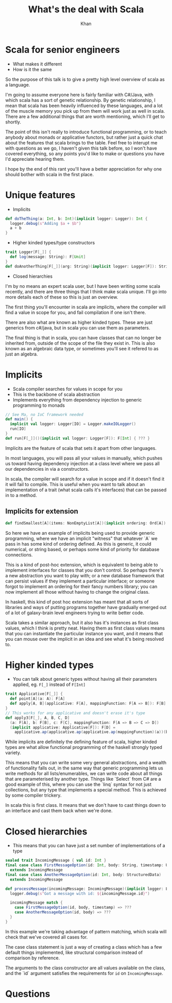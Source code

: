 #+Title: What's the deal with Scala
#+Author: Khan
#+REVEAL_ROOT: https://cdnjs.cloudflare.com/ajax/libs/reveal.js/3.7.0/
#+REVEAL_EXTRA_CSS: ./scalaForSeniors.css
#+OPTIONS: num:nil toc:nil reveal_history:t
#+OPTIONS: reveal_title_slide:"<h1>%t</h1>"
#+REVEAL_HLEVEL: 1
#+REVEAL_TRANS: Slide
#+REVEAL_THEME: Blood

* Scala for senior engineers
- What makes it different
- How is it the same
#+BEGIN_NOTES
So the purpose of this talk is to give a pretty high level overview of scala as a language.

I'm going to assume everyone here is fairly familiar with C#/Java, with which scala has a sort of genetic relationship. By genetic relationship, I mean that scala has been heavily influenced
by these languages, and a lot of the muscle memory you pick up from them will work just as well in scala. There are a few additional things that are worth mentioning, which I'll get to shortly.

The point of this isn't really to introduce functional programming, or to teach anybody about monads or applicative functors, but rather just 
a quick chat about the features that scala brings to the table. Feel free to interupt me with questions as we go, I haven't given this talk before, so I won't have covered everything, so any points
you'd like to make or questions you have I'd appreciate hearing them.

I hope by the end of this rant you'll have a better appreciation for why one should bother with scala in the first place.
#+END_NOTES
* Unique features
- Implicits
#+BEGIN_SRC scala
def doTheThing(a: Int, b: Int)(implicit logger: Logger): Int {
  logger.debug(s"Adding $a + $b")
  a + b
}
#+END_SRC
- Higher kinded types/type constructors
#+BEGIN_SRC scala
trait Logger[F[_]] {
  def log(message: String): F[Unit]  
}
def doAnotherThing[F[_]](arg: String)(implicit logger: Logger[F]): String
#+END_SRC
- Closed hierarchies
#+BEGIN_NOTES
I'm by no means an expert scala user, but I have been writing some scala recently, and there are three things that I think make scala unique. I'll go into more details each of these
so this is just an overview.

The first thing you'll encounter in scala are implicits, where the compiler will find a value in scope for you, and fail compilation if one isn't there.

There are also what are known as higher kinded types. These are just generics from c#/java, but in scala you can use them as parameters.

The final thing is that in scala, you can have classes that can no longer be inherited from, outside of the scope of the file they exist in. This is also known as an algebraic data type, or sometimes
you'll see it refered to as just an algebra. 
#+END_NOTES
* Implicits
- Scala compiler searches for values in scope for you
- This is the backbone of scala abstraction
- Implements everything from dependency injection to generic programming to monads
#+BEGIN_SRC scala
// See Ma, no IoC framework needed
def main() {
  implicit val logger: Logger[IO] = Logger.makeIOLogger()
  run[IO]
}
def run[F[_]]()(implicit val logger: Logger[F]): F[Int] { ??? }
#+END_SRC
#+BEGIN_NOTES
Implicits are the feature of scala that sets it apart from other languages. 

In most languages, you will pass all your values in manually, which pushes us toward having dependency injection at a class level where we pass all our dependencies in via a constructors.

In scala, the compiler will search for a value in scope and if it doesn't find it it will fail to compile. This is useful when you want to talk about an implementation of a trait (what scala calls it's 
interfaces) that can be passed in to a method.
#+END_NOTES
** Implicits for extension
#+BEGIN_SRC scala
def findSmallest[A](items: NonEmptyList[A])(implicit ordering: Ord[A]): A
#+END_SRC
#+BEGIN_NOTES
So here we have an example of implicits being used to provide generic programming, where we have an implicit "witness" that whatever `A` we pass in has some kind of ordering defined.
As this is generic, it could numerical, or string based, or perhaps some kind of priority for database connections.

This is a kind of post-hoc extension, which is equivalent to being able to implement interfaces for classes that you don't control. So perhaps there's a new abstraction you want to play with;
or a new database framework that can persist values if they implement a particular interface; or someone forgot to implement an ordering for their fancy numbers library; you can now 
implement all those without having to change the original class.

In haskell, this kind of post hoc extension has meant that all sorts of libraries and ways of putting programs together have gradually emerged out of a lot of galaxy-brain level 
engineers trying to write better code.

Scala takes a similar approach, but it also has it's instances as first class values, which I think is pretty neat. Having them as first class values means that you can instantiate the particular
instance you want, and it means that you can mouse over the implicit in an idea and see what it's being resolved to.
#+END_NOTES
* Higher kinded types
- You can talk about generic types without having all their parameters applied, eg. ~F[_]~ instead of ~F[Int]~ 
#+BEGIN_SRC scala
trait Applicative[F[_]] {
  def point[A](a: A): F[A]
  def apply[A, B](applicative: F[A], mappingFunction: F[A => B]): F[B]
}
// This works for any applicative and doesn't erase it's type
def apply3[F[_], A, B, C, D]
  (a: F[A], b: F[B], c: F[C], mappingFunction: F[A => B => C => D])
  (implicit applicative: Applicative[F]): F[D] =
    applicative.ap(applicative.ap(applicative.ap(mappingFunction)(a))(b))(c)
#+END_SRC
#+BEGIN_NOTES
While implicits are definitely the defining feature of scala, higher kinded types are what allow functional programming of the haskell strongly typed variety.

This means that you can write some very general abstractions, and a wealth of functionality falls out, in the same way that generic programming lets us write 
methods for all lists/enumerables, we can write code about all things that are parameterised by another type. Things like `Select` from C# are a good example of this,
where you can use the `linq` syntax for not just collections, but any type that implements a special method. This is achieved by some compiler trickery.

In scala this is first class. It means that we don't have to cast things down to an interface and cast them back when we're done.
#+END_NOTES
* Closed hierarchies
- This means that you can have just a set number of implementations of a type
#+BEGIN_SRC scala
sealed trait IncomingMessage { val id: Int }
final case class FirstMessageOption(id: Int, body: String, timestamp: UTCTime) 
  extends IncomingMessage
final case class AnotherMessageOption(id: Int, body: StructuredData)
  extends IncomingMessage

def processMessage(incomingMessage: IncomingMessage)(implicit logger: Logger) = {
  logger.debug(s"Got a message with id: ${incomingMessage.id}")

  incomingMessage match {
    case FirstMessageOption(id, body, timestamp) => ???
    case AnotherMessageOption(id, body) => ???
  }
}
#+END_SRC
#+BEGIN_NOTES
In this example we're taking advantage of pattern matching, which scala will check that we've covered all cases for. 

The case class statement is just a way of creating a class which has a few default things implemented, like structural comparison instead of comparison by reference.

The arguments to the class constructor are all values available on the class, and the `id` argument satisfies the requirements for ~id~ on ~IncomingMessage~.
#+END_NOTES
* Questions

